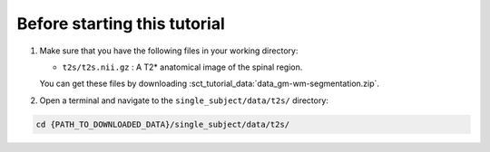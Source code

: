 Before starting this tutorial
#############################

#. Make sure that you have the following files in your working directory:

   * ``t2s/t2s.nii.gz`` : A T2* anatomical image of the spinal region.

   You can get these files by downloading :sct_tutorial_data:`data_gm-wm-segmentation.zip`.


#. Open a terminal and navigate to the ``single_subject/data/t2s/`` directory:

.. code:: sh

   cd {PATH_TO_DOWNLOADED_DATA}/single_subject/data/t2s/